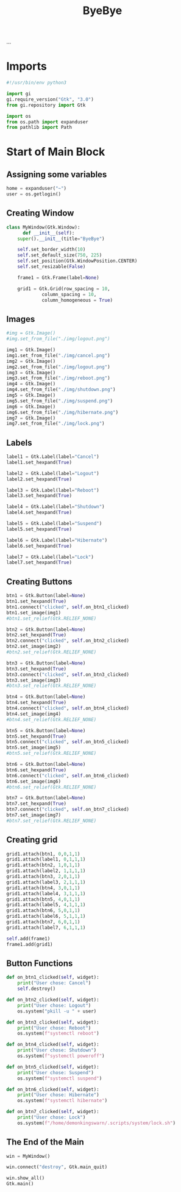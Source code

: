 #+title: ByeBye
#+property: header-args :mkdirp yes

#+OPTIONS: toc:nil
...
#+TOC: headlines 1

* Imports

#+begin_src python
#!/usr/bin/env python3

import gi
gi.require_version("Gtk", "3.0")
from gi.repository import Gtk

import os
from os.path import expanduser
from pathlib import Path
#+end_src

* Start of Main Block

** Assigning some variables

#+begin_src python
home = expanduser("~")
user = os.getlogin()
#+end_src

** Creating Window

#+begin_src python
class MyWindow(Gtk.Window):
      def __init__(self):
  	super().__init__(title="ByeBye")

  	self.set_border_width(10)
  	self.set_default_size(750, 225)
  	self.set_position(Gtk.WindowPosition.CENTER)
  	self.set_resizable(False)

  	frame1 = Gtk.Frame(label=None)

  	grid1 = Gtk.Grid(row_spacing = 10,
  			 column_spacing = 10,
  			 column_homogeneous = True)
#+end_src

** Images

#+begin_src python
       #img = Gtk.Image()
       #img.set_from_file("./img/logout.png")

       img1 = Gtk.Image()
       img1.set_from_file("./img/cancel.png")
       img2 = Gtk.Image()
       img2.set_from_file("./img/logout.png")
       img3 = Gtk.Image()
       img3.set_from_file("./img/reboot.png")
       img4 = Gtk.Image()
       img4.set_from_file("./img/shutdown.png")
       img5 = Gtk.Image()
       img5.set_from_file("./img/suspend.png")
       img6 = Gtk.Image()
       img6.set_from_file("./img/hibernate.png")
       img7 = Gtk.Image()
       img7.set_from_file("./img/lock.png")
#+end_src

** Labels

#+begin_src python
       label1 = Gtk.Label(label="Cancel")
       label1.set_hexpand(True)

       label2 = Gtk.Label(label="Logout")
       label2.set_hexpand(True)

       label3 = Gtk.Label(label="Reboot")
       label3.set_hexpand(True)

       label4 = Gtk.Label(label="Shutdown")
       label4.set_hexpand(True)

       label5 = Gtk.Label(label="Suspend")
       label5.set_hexpand(True)

       label6 = Gtk.Label(label="Hibernate")
       label6.set_hexpand(True)

       label7 = Gtk.Label(label="Lock")
       label7.set_hexpand(True)
#+end_src

** Creating Buttons

#+begin_src python
       btn1 = Gtk.Button(label=None)
       btn1.set_hexpand(True)
       btn1.connect("clicked", self.on_btn1_clicked)
       btn1.set_image(img1)
       #btn1.set_relief(Gtk.RELIEF_NONE)

       btn2 = Gtk.Button(label=None)
       btn2.set_hexpand(True)
       btn2.connect("clicked", self.on_btn2_clicked)
       btn2.set_image(img2)
       #btn2.set_relief(Gtk.RELIEF_NONE)

       btn3 = Gtk.Button(label=None)
       btn3.set_hexpand(True)
       btn3.connect("clicked", self.on_btn3_clicked)
       btn3.set_image(img3)
       #btn3.set_relief(Gtk.RELIEF_NONE)

       btn4 = Gtk.Button(label=None)
       btn4.set_hexpand(True)
       btn4.connect("clicked", self.on_btn4_clicked)
       btn4.set_image(img4)
       #btn4.set_relief(Gtk.RELIEF_NONE)

       btn5 = Gtk.Button(label=None)
       btn5.set_hexpand(True)
       btn5.connect("clicked", self.on_btn5_clicked)
       btn5.set_image(img5)
       #btn5.set_relief(Gtk.RELIEF_NONE)

       btn6 = Gtk.Button(label=None)
       btn6.set_hexpand(True)
       btn6.connect("clicked", self.on_btn6_clicked)
       btn6.set_image(img6)
       #btn6.set_relief(Gtk.RELIEF_NONE)

       btn7 = Gtk.Button(label=None)
       btn7.set_hexpand(True)
       btn7.connect("clicked", self.on_btn7_clicked)
       btn7.set_image(img7)
       #btn7.set_relief(Gtk.RELIEF_NONE)
#+end_src

** Creating grid

#+begin_src python
       grid1.attach(btn1, 0,0,1,1)
       grid1.attach(label1, 0,1,1,1)
       grid1.attach(btn2, 1,0,1,1)
       grid1.attach(label2, 1,1,1,1)
       grid1.attach(btn3, 2,0,1,1)
       grid1.attach(label3, 2,1,1,1)
       grid1.attach(btn4, 3,0,1,1)
       grid1.attach(label4, 3,1,1,1)
       grid1.attach(btn5, 4,0,1,1)
       grid1.attach(label5, 4,1,1,1)
       grid1.attach(btn6, 5,0,1,1)
       grid1.attach(label6, 5,1,1,1)
       grid1.attach(btn7, 6,0,1,1)
       grid1.attach(label7, 6,1,1,1)

       self.add(frame1)
       frame1.add(grid1)
#+end_src

** Button Functions

#+begin_src python
  def on_btn1_clicked(self, widget):
      print("User chose: Cancel")
      self.destroy()

  def on_btn2_clicked(self, widget):
      print("User chose: Logout")
      os.system("pkill -u " + user)

  def on_btn3_clicked(self, widget):
      print("User chose: Reboot")
      os.system(f"systemctl reboot")

  def on_btn4_clicked(self, widget):
      print("User chose: Shutdown")
      os.system(f"systemctl poweroff")

  def on_btn5_clicked(self, widget):
      print("User chose: Suspend")
      os.system(f"systemctl suspend")

  def on_btn6_clicked(self, widget):
      print("User chose: Hibernate")
      os.system(f"systemctl hibernate")

  def on_btn7_clicked(self, widget):
      print("User chose: Lock")
      os.system(f"/home/demonkingswarn/.scripts/system/lock.sh")
#+end_src

** The End of the Main

#+begin_src python
win = MyWindow()

win.connect("destroy", Gtk.main_quit)

win.show_all()
Gtk.main()
#+end_src
